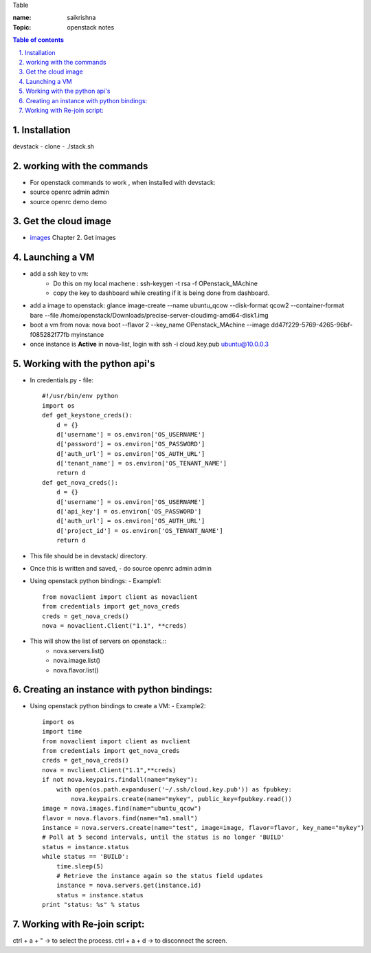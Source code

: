 Table

:name: saikrishna
:Topic: openstack notes

.. contents:: **Table of contents**

.. sectnum::
   :suffix: .
   
   
   
Installation
============
devstack - clone - ./stack.sh

working with the commands
=========================
+ For openstack commands to work , when installed with devstack:
+ source openrc admin admin
+ source openrc demo demo

Get the cloud image
===================

+ `images`_  Chapter 2. Get images
.. _`images`: http://docs.openstack.org/image-guide/content/ch_obtaining_images.html

Launching a VM
==============
+ add a ssh key to vm:
   - Do this on my local machene : ssh-keygen -t rsa -f OPenstack_MAchine
   - copy the key to dashboard while creating if it is being done from dashboard.

+ add a image to openstack: glance image-create --name ubuntu_qcow --disk-format qcow2 --container-format bare --file /home/openstack/Downloads/precise-server-cloudimg-amd64-disk1.img 
+ boot a vm from nova:  nova boot --flavor 2 --key_name OPenstack_MAchine --image dd47f229-5769-4265-96bf-f085282f77fb myinstance
+ once instance is **Active** in nova-list, login with ssh -i cloud.key.pub ubuntu@10.0.0.3

Working with the python api's
=============================
+ In credentials.py 
  -  file:: 
     #!/usr/bin/env python
     import os
     def get_keystone_creds():
         d = {}
         d['username'] = os.environ['OS_USERNAME']
         d['password'] = os.environ['OS_PASSWORD']
         d['auth_url'] = os.environ['OS_AUTH_URL']
         d['tenant_name'] = os.environ['OS_TENANT_NAME']
         return d
     def get_nova_creds():
         d = {}
         d['username'] = os.environ['OS_USERNAME']
         d['api_key'] = os.environ['OS_PASSWORD']
         d['auth_url'] = os.environ['OS_AUTH_URL']
         d['project_id'] = os.environ['OS_TENANT_NAME']
         return d
    
+  This file should be in devstack/ directory.
+  Once this is written and saved,
   -  do source openrc admin admin
+  Using openstack python bindings:
   - Example1::
     from novaclient import client as novaclient
     from credentials import get_nova_creds
     creds = get_nova_creds()
     nova = novaclient.Client("1.1", **creds)
     
+    This will show the list of servers on openstack.::
       - nova.servers.list()
       - nova.image.list()
       - nova.flavor.list()

Creating an instance with python bindings:
==========================================

+  Using openstack python bindings to create a VM:
   - Example2::
     import os
     import time
     from novaclient import client as nvclient
     from credentials import get_nova_creds
     creds = get_nova_creds()
     nova = nvclient.Client("1.1",**creds)
     if not nova.keypairs.findall(name="mykey"):
         with open(os.path.expanduser('~/.ssh/cloud.key.pub')) as fpubkey:
             nova.keypairs.create(name="mykey", public_key=fpubkey.read())
     image = nova.images.find(name="ubuntu_qcow")
     flavor = nova.flavors.find(name="m1.small")
     instance = nova.servers.create(name="test", image=image, flavor=flavor, key_name="mykey")
     # Poll at 5 second intervals, until the status is no longer 'BUILD'
     status = instance.status
     while status == 'BUILD':
         time.sleep(5)
         # Retrieve the instance again so the status field updates
         instance = nova.servers.get(instance.id)
         status = instance.status
     print "status: %s" % status
     
Working with Re-join script:
============================
ctrl + a + " -> to select the process.
ctrl + a + d -> to disconnect the screen.
